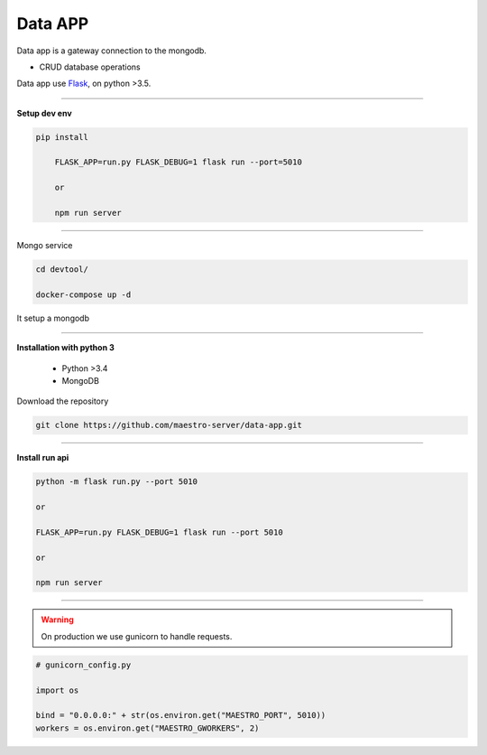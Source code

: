 
Data APP
---------------

Data app is a gateway connection to the mongodb.

- CRUD database operations

Data app use `Flask <http://flask.pocoo.org>`_,  on python >3.5.

---------------

.. image:: ../../_static/screen/data.png
   :alt: Maestro Server - Data architecture

**Setup dev env**

.. code-block:: bash

    pip install

	FLASK_APP=run.py FLASK_DEBUG=1 flask run --port=5010

	or

	npm run server

---------------

Mongo service

.. code-block:: bash

    cd devtool/

    docker-compose up -d

It setup a mongodb

----------

**Installation with python 3**

    - Python >3.4
    - MongoDB

Download the repository

.. code-block:: bash

    git clone https://github.com/maestro-server/data-app.git

----------

**Install  run api**

.. code-block:: bash

    python -m flask run.py --port 5010 

    or

    FLASK_APP=run.py FLASK_DEBUG=1 flask run --port 5010 

    or 

    npm run server

----------

.. Warning::

    On production we use gunicorn to handle requests.

.. code-block:: python

	# gunicorn_config.py

	import os

	bind = "0.0.0.0:" + str(os.environ.get("MAESTRO_PORT", 5010))
	workers = os.environ.get("MAESTRO_GWORKERS", 2)

